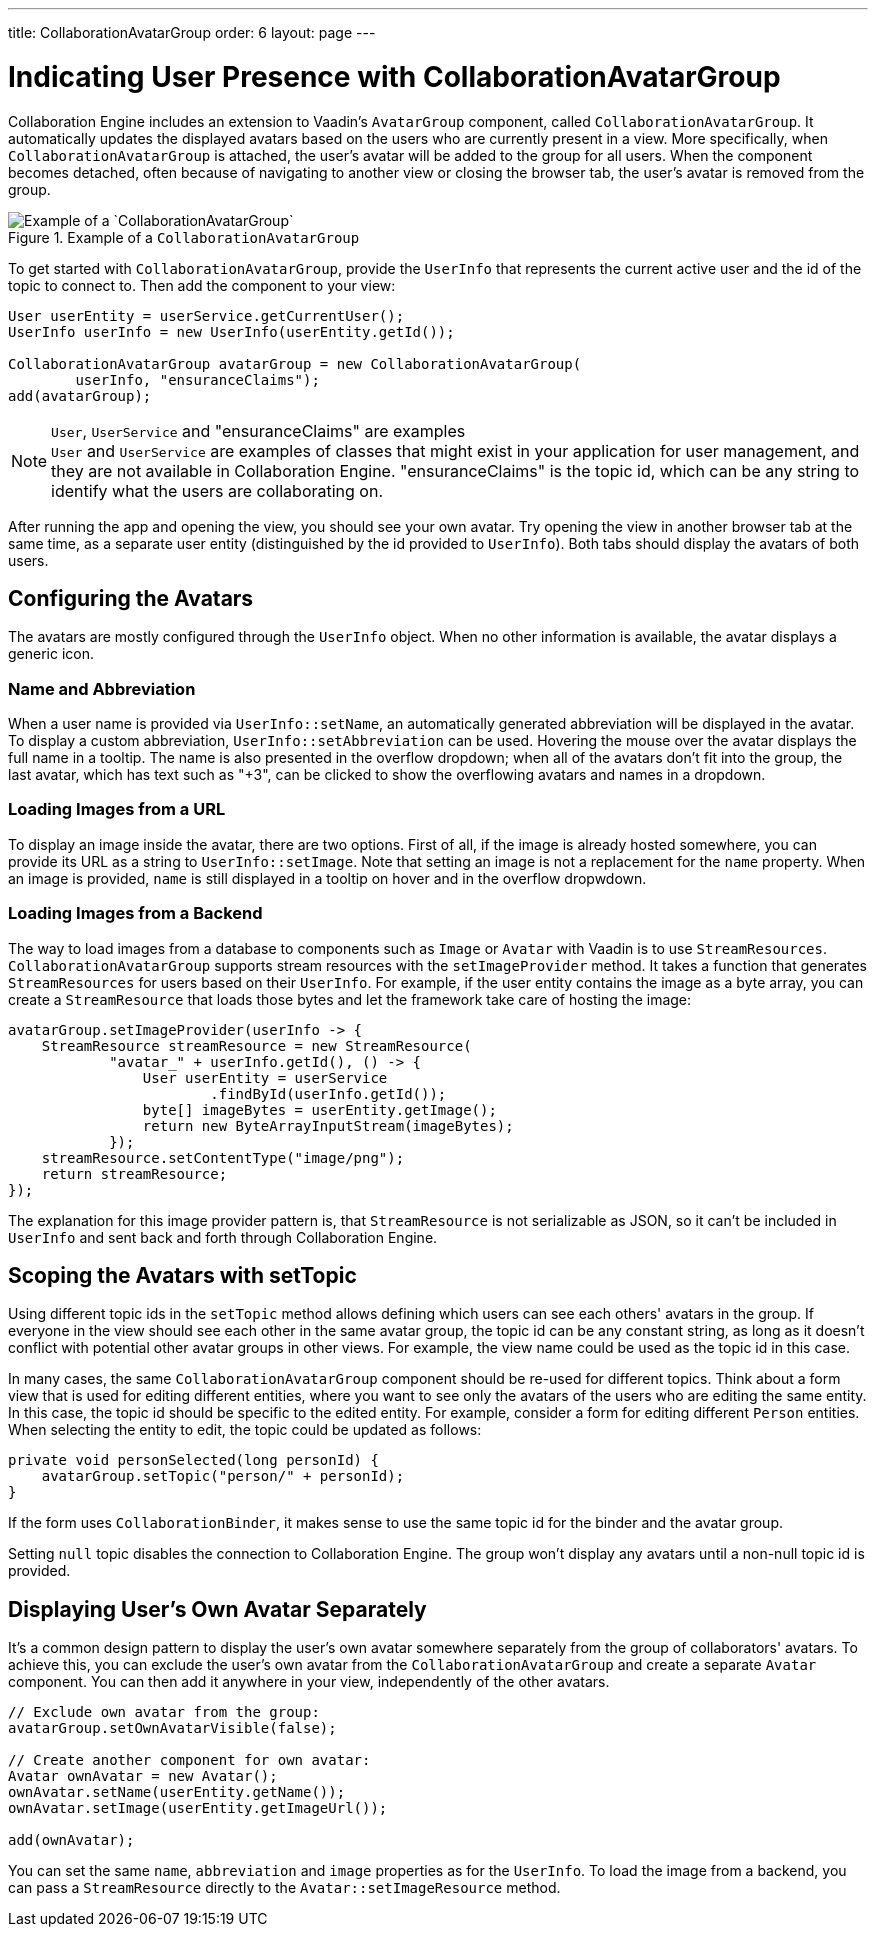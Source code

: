 ---
title: CollaborationAvatarGroup
order: 6
layout: page
---

[[ce.indicating-user-presence]]
= Indicating User Presence with CollaborationAvatarGroup

Collaboration Engine includes an extension to Vaadin's `AvatarGroup` component,
called `CollaborationAvatarGroup`.
It automatically updates the displayed avatars based on the users who are
currently present in a view.
More specifically, when `CollaborationAvatarGroup` is attached, the user's avatar
will be added to the group for all users. When the component becomes detached, often because
of navigating to another view or closing the browser tab, the user's avatar is
removed from the group.


.Example of a `CollaborationAvatarGroup`
image::images/collaboration-avatar-group-example.png[Example of a `CollaborationAvatarGroup`]

To get started with `CollaborationAvatarGroup`, provide the `UserInfo` that represents
the current active user and the id of the topic to connect to.
Then add the component to your view:

[source, java]
----
User userEntity = userService.getCurrentUser();
UserInfo userInfo = new UserInfo(userEntity.getId());

CollaborationAvatarGroup avatarGroup = new CollaborationAvatarGroup(
        userInfo, "ensuranceClaims");
add(avatarGroup);
----

.`User`, `UserService` and "ensuranceClaims" are examples
[NOTE]
`User` and `UserService` are examples of classes that might exist in your application for user management, and they are not available in Collaboration Engine.
"ensuranceClaims" is the topic id, which can be any string to identify what the users are collaborating on.

After running the app and opening the view, you should see your own avatar.
Try opening the view in another browser tab at the same time, as a separate user entity
(distinguished by the id provided to `UserInfo`).
Both tabs should display the avatars of both users.

== Configuring the Avatars

The avatars are mostly configured through the `UserInfo` object.
When no other information is available, the avatar displays a generic icon.

=== Name and Abbreviation

When a user name is provided via `UserInfo::setName`,
an automatically generated abbreviation will be displayed in the avatar.
To display a custom abbreviation, `UserInfo::setAbbreviation` can be used.
Hovering the mouse over the avatar displays the full name in a tooltip.
The name is also presented in the overflow dropdown;
when all of the avatars don't fit into the group,
the last avatar, which has text such as "+3", can be clicked to show
the overflowing avatars and names in a dropdown.

=== Loading Images from a URL

To display an image inside the avatar, there are two options.
First of all, if the image is already hosted somewhere,
you can provide its URL as a string to `UserInfo::setImage`.
Note that setting an image is not a replacement for the `name` property.
When an image is provided, `name` is still displayed in a tooltip on hover
and in the overflow dropwdown.

=== Loading Images from a Backend

The way to load images from a database to components such as `Image` or `Avatar`
with Vaadin is to use `StreamResources`.
`CollaborationAvatarGroup` supports stream resources with the `setImageProvider` method.
It takes a function that generates `StreamResources` for users based on their `UserInfo`.
For example, if the user entity contains the image as a byte array,
you can create a `StreamResource` that loads those bytes and let the framework take care
of hosting the image:

[source, java]
----
avatarGroup.setImageProvider(userInfo -> {
    StreamResource streamResource = new StreamResource(
            "avatar_" + userInfo.getId(), () -> {
                User userEntity = userService
                        .findById(userInfo.getId());
                byte[] imageBytes = userEntity.getImage();
                return new ByteArrayInputStream(imageBytes);
            });
    streamResource.setContentType("image/png");
    return streamResource;
});
----

The explanation for this image provider pattern is,
that `StreamResource` is not serializable as JSON,
so it can't be included in `UserInfo` and sent back and forth
through Collaboration Engine.

== Scoping the Avatars with setTopic

Using different topic ids in the `setTopic` method allows defining which users
can see each others' avatars in the group.
If everyone in the view should see each other in the same avatar group,
the topic id can be any constant string,
as long as it doesn't conflict with potential other avatar groups in other views.
For example, the view name could be used as the topic id in this case.

In many cases, the same `CollaborationAvatarGroup` component should be re-used for
different topics.
Think about a form view that is used for editing different entities,
where you want to see only the avatars of the users who are editing the same entity.
In this case, the topic id should be specific to the edited entity.
For example, consider a form for editing different `Person` entities.
When selecting the entity to edit, the topic could be updated as follows:
[source, java]
----
private void personSelected(long personId) {
    avatarGroup.setTopic("person/" + personId);
}
----
If the form uses `CollaborationBinder`, it makes sense to use the same topic id
for the binder and the avatar group.

Setting `null` topic disables the connection to Collaboration Engine.
The group won't display any avatars until a non-null topic id is provided.

== Displaying User's Own Avatar Separately

It's a common design pattern to display the user's own avatar somewhere separately
from the group of collaborators' avatars.
To achieve this, you can exclude the user's own avatar from the `CollaborationAvatarGroup`
and create a separate `Avatar` component.
You can then add it anywhere in your view, independently of the other avatars.

[source, java]
----
// Exclude own avatar from the group:
avatarGroup.setOwnAvatarVisible(false);

// Create another component for own avatar:
Avatar ownAvatar = new Avatar();
ownAvatar.setName(userEntity.getName());
ownAvatar.setImage(userEntity.getImageUrl());

add(ownAvatar);
----

You can set the same `name`, `abbreviation` and `image` properties as for the `UserInfo`.
To load the image from a backend, you can pass a `StreamResource` directly
to the `Avatar::setImageResource` method.

